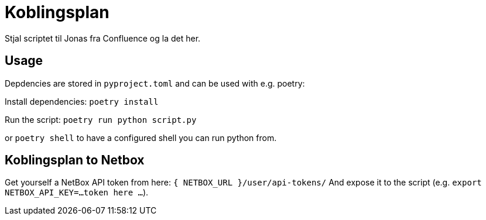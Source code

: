 = Koblingsplan

Stjal scriptet til Jonas fra Confluence og la det her.

== Usage

Depdencies are stored in `pyproject.toml` and can be used with e.g. poetry:

Install dependencies: `poetry install`

Run the script: `poetry run python script.py`

or `poetry shell` to have a configured shell you can run python from.

== Koblingsplan to Netbox

Get yourself a NetBox API token from here: `{ NETBOX_URL }/user/api-tokens/`
And expose it to the script (e.g. `export NETBOX_API_KEY=...token here ...`).
